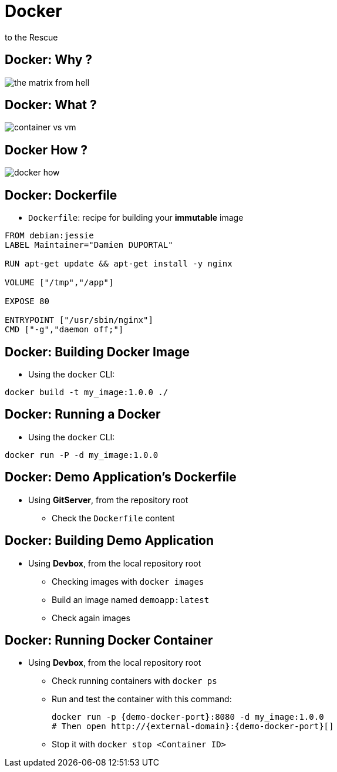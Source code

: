 
= Docker
to the Rescue

== Docker: Why ?

image::./images/the-matrix-from-hell.png[]

== Docker: What ?

image::./images/container_vs_vm.jpg[]

== Docker How ?

image::./images/docker-how.png[]

== Docker: Dockerfile

* `Dockerfile`: recipe for building your *immutable* image

[source,subs="attributes",bash]
----
FROM debian:jessie
LABEL Maintainer="Damien DUPORTAL"

RUN apt-get update && apt-get install -y nginx

VOLUME ["/tmp","/app"]

EXPOSE 80

ENTRYPOINT ["/usr/sbin/nginx"]
CMD ["-g","daemon off;"]
----

== Docker: Building Docker Image

* Using the `docker` CLI:

[source,subs="attributes",bash]
----
docker build -t my_image:1.0.0 ./
----


== Docker: Running a Docker

* Using the `docker` CLI:

[source,subs="attributes",bash]
----
docker run -P -d my_image:1.0.0
----

== Docker: Demo Application's Dockerfile

* Using *GitServer*, from the repository root
** Check the `Dockerfile` content

== Docker: Building Demo Application

* Using *Devbox*, from the local repository root
** Checking images with `docker images`
** Build an image named `demoapp:latest`
** Check again images

== Docker: Running Docker Container

* Using *Devbox*, from the local repository root
** Check running containers with `docker ps`
** Run and test the container with this command:
+
[source,subs="attributes",bash]
----
docker run -p {demo-docker-port}:8080 -d my_image:1.0.0
# Then open http://{external-domain}:{demo-docker-port}[]

----

** Stop it with `docker stop <Container ID>`
